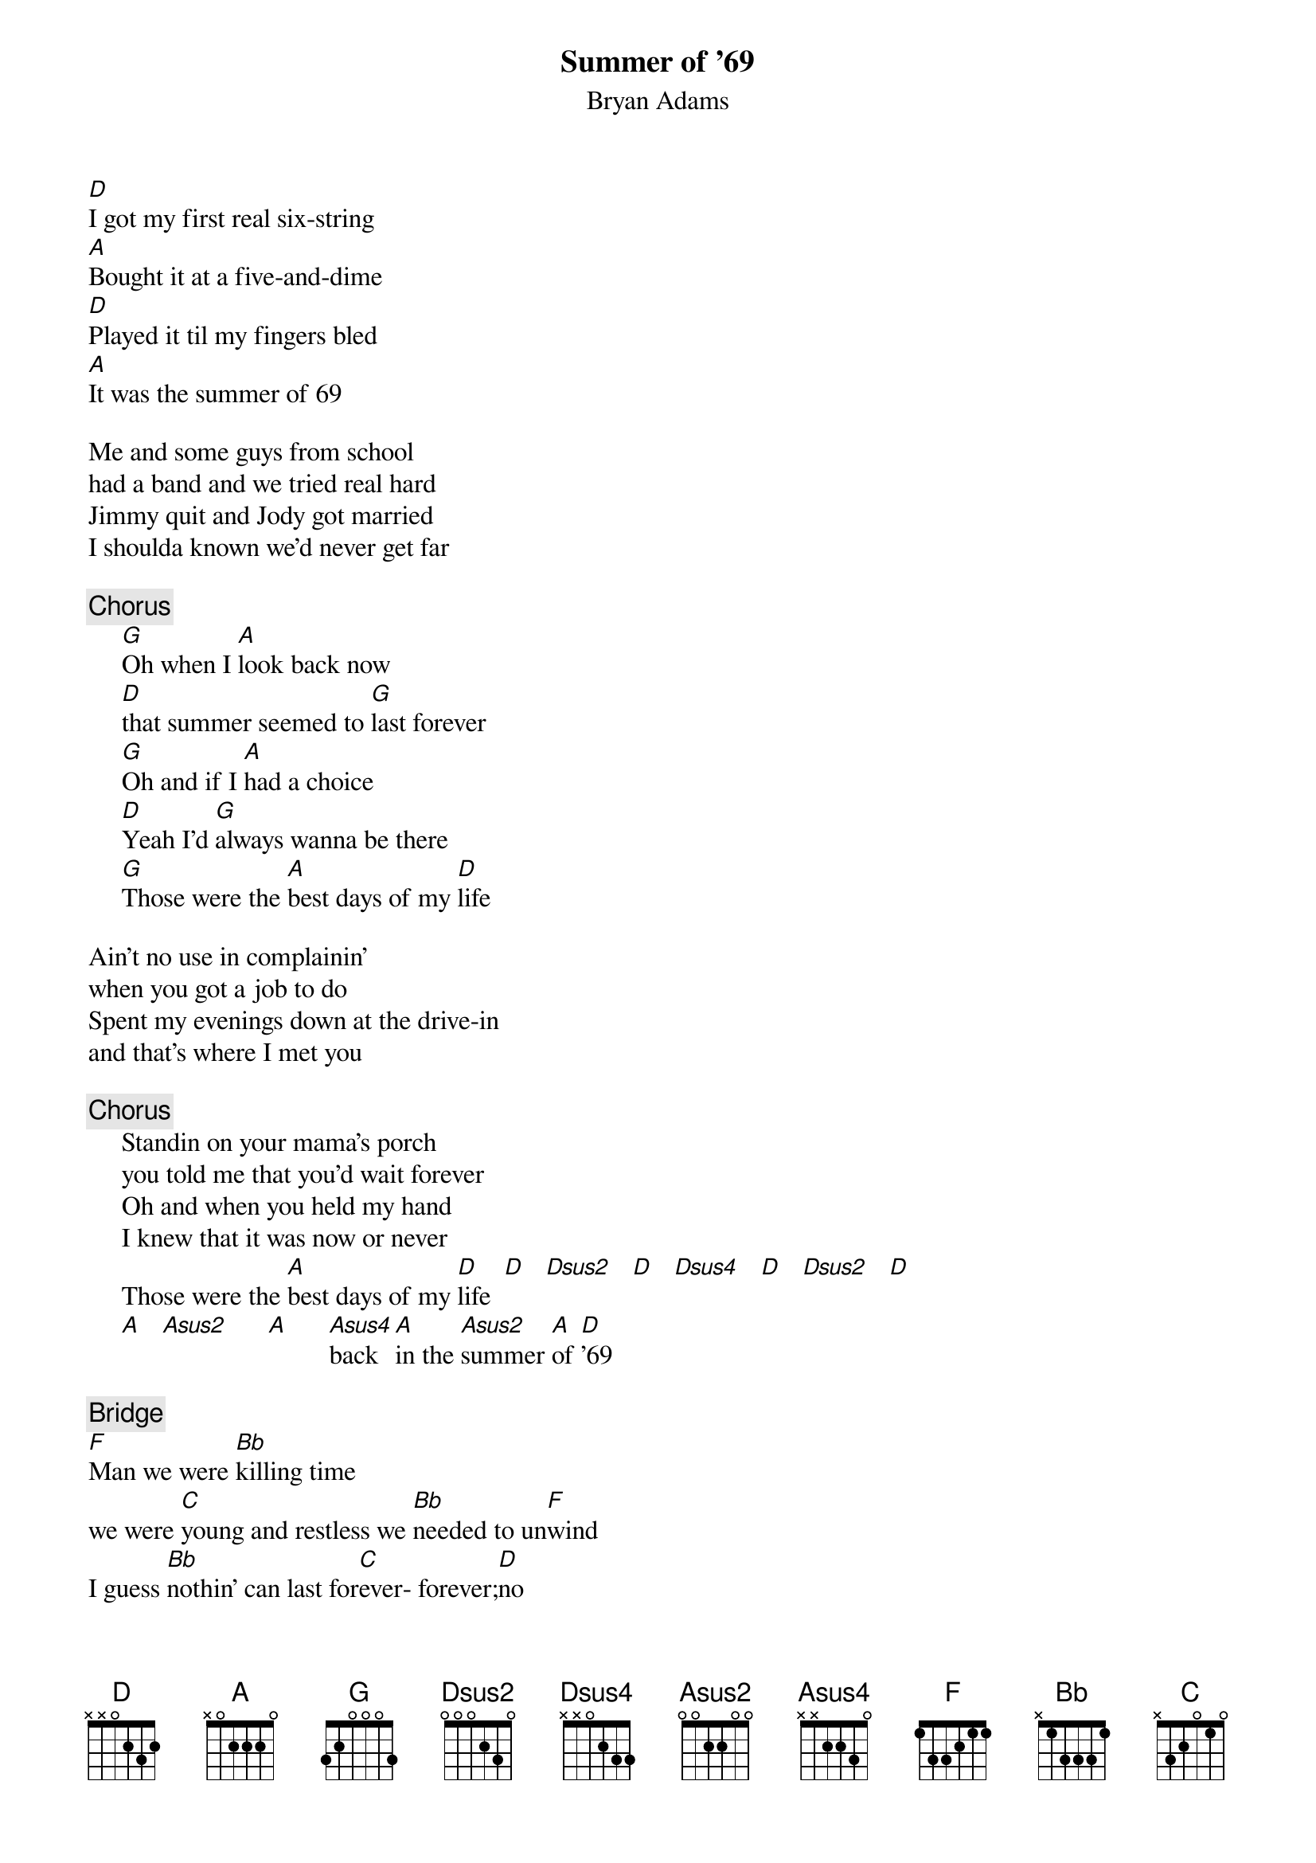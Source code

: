 {t:Summer of '69}
{st:Bryan Adams}
[D]I got my first real six-string
[A]Bought it at a five-and-dime
[D]Played it til my fingers bled 
[A]It was the summer of 69

Me and some guys from school
had a band and we tried real hard
Jimmy quit and Jody got married
I shoulda known we'd never get far

{c:Chorus}
     [G]Oh when I [A]look back now
     [D]that summer seemed to [G]last forever
     [G]Oh and if I [A]had a choice
     [D]Yeah I'd [G]always wanna be there
     [G]Those were the [A]best days of my [D]life

Ain't no use in complainin'
when you got a job to do
Spent my evenings down at the drive-in
and that's where I met you

{c:Chorus}
     Standin on your mama's porch
     you told me that you'd wait forever
     Oh and when you held my hand
     I knew that it was now or never
     Those were the [A]best days of my [D]life  [D]   [Dsus2]   [D]   [Dsus4]   [D]   [Dsus2]   [D]
     [A]   [Asus2]      [A]      [Asus4]back [A]in the [Asus2]summer [A]of [D]'69

{c:Bridge}
[F]Man we were [Bb]killing time
we were [C]young and restless we [Bb]needed to un[F]wind
I guess [Bb]nothin' can last for[C]ever- forever;[D]no

 [D]   [Dsus2]   [D]   [Dsus4]   [D]   [Dsus2]   [D]     [A]   [Asus2]   [A]   [Asus4]   [A]   [Asus2]   [A] 
And now the times are changing
look at everything thats come and gone
Sometimes when I play that old six-string
I think about you wonder what went wrong

{c:Chorus}
     Standin' on your mama's porch
     you told me it would last forever
     oh the way you held my hand
     I knew that it was now or never
     Those were the best days of my life

Back in the summer of 69

